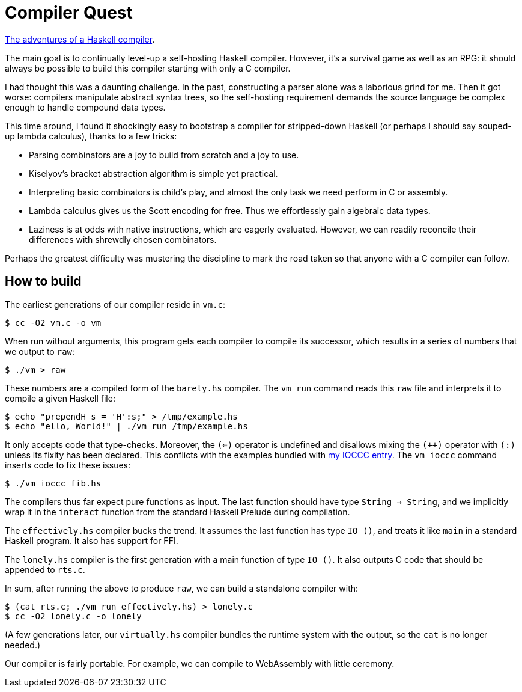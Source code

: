 = Compiler Quest =

https://crypto.stanford.edu/~blynn/compiler/[The adventures of a Haskell compiler].

The main goal is to continually level-up a self-hosting Haskell compiler.
However, it's a survival game as well as an RPG: it should always be possible
to build this compiler starting with only a C compiler.

I had thought this was a daunting challenge. In the past, constructing a parser
alone was a laborious grind for me. Then it got worse: compilers manipulate
abstract syntax trees, so the self-hosting requirement demands the source
language be complex enough to handle compound data types.

This time around, I found it shockingly easy to bootstrap a compiler for
stripped-down Haskell (or perhaps I should say souped-up lambda calculus),
thanks to a few tricks:

  * Parsing combinators are a joy to build from scratch and a joy to use.

  * Kiselyov's bracket abstraction algorithm is simple yet practical.

  * Interpreting basic combinators is child's play, and almost the only task we
  need perform in C or assembly.

  * Lambda calculus gives us the Scott encoding for free. Thus we effortlessly
  gain algebraic data types.

  * Laziness is at odds with native instructions, which are eagerly evaluated.
  However, we can readily reconcile their differences with shrewdly chosen
  combinators.

Perhaps the greatest difficulty was mustering the discipline to mark the road
taken so that anyone with a C compiler can follow.

== How to build ==

The earliest generations of our compiler reside in `vm.c`:

  $ cc -O2 vm.c -o vm

When run without arguments, this program gets each compiler to compile its
successor, which results in a series of numbers that we output to `raw`:

  $ ./vm > raw

These numbers are a compiled form of the `barely.hs` compiler. The `vm run`
command reads this `raw` file and interprets it to compile a given Haskell
file:

  $ echo "prependH s = 'H':s;" > /tmp/example.hs
  $ echo "ello, World!" | ./vm run /tmp/example.hs

It only accepts code that type-checks. Moreover, the `(<=)` operator is
undefined and disallows mixing the `(++)` operator with `(:)` unless its fixity
has been declared. This conflicts with the examples bundled with
https://www.ioccc.org/2019/whowon.html[my IOCCC entry]. The `vm ioccc` command
inserts code to fix these issues:

  $ ./vm ioccc fib.hs

The compilers thus far expect pure functions as input. The last function should
have type `String -> String`, and we implicitly wrap it in the `interact`
function from the standard Haskell Prelude during compilation.

The `effectively.hs` compiler bucks the trend. It assumes the last function
has type `IO ()`, and treats it like `main` in a standard Haskell program.
It also has support for FFI.

The `lonely.hs` compiler is the first generation with a main function of
type `IO ()`. It also outputs C code that should be appended to `rts.c`.

In sum, after running the above to produce `raw`, we can build a standalone
compiler with:

  $ (cat rts.c; ./vm run effectively.hs) > lonely.c
  $ cc -O2 lonely.c -o lonely

(A few generations later, our `virtually.hs` compiler bundles the runtime
system with the output, so the `cat` is no longer needed.)

Our compiler is fairly portable. For example, we can compile to WebAssembly
with little ceremony.
